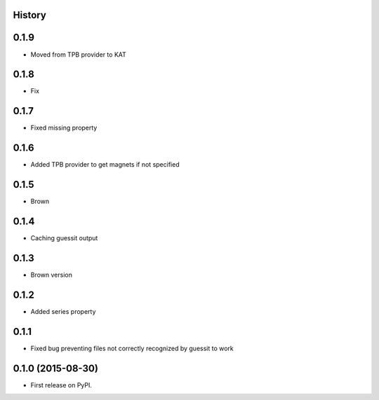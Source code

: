 .. :changelog:

History
-------

0.1.9
-----

* Moved from TPB provider to KAT

0.1.8
-----

* Fix

0.1.7
-----

* Fixed missing property

0.1.6
-----

* Added TPB provider to get magnets if not specified 

0.1.5
-----

* Brown

0.1.4
------

* Caching guessit output


0.1.3
-----

* Brown version



0.1.2
-----

* Added series property


0.1.1
-----

* Fixed bug preventing files not correctly recognized by guessit to work


0.1.0 (2015-08-30)
---------------------

* First release on PyPI.

